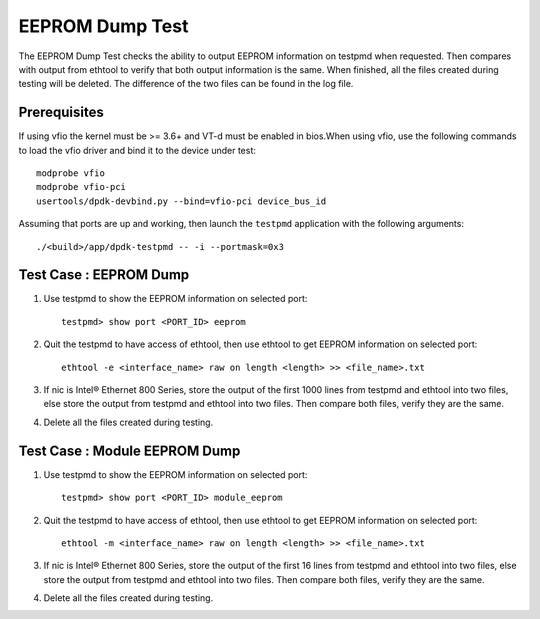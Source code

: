 .. SPDX-License-Identifier: BSD-3-Clause
   Copyright(c) 2020 Intel Corporation
   Copyright(c) 2020 The University of New Hampshire

=================
EEPROM Dump Test
=================

The EEPROM Dump Test checks the ability to output EEPROM information on
testpmd when requested. Then compares with output from ethtool to verify
that both output information is the same. When finished, all the files
created during testing will be deleted. The difference of the two files
can be found in the log file.

Prerequisites
=============

If using vfio the kernel must be >= 3.6+ and VT-d must be enabled in bios.When
using vfio, use the following commands to load the vfio driver and bind it
to the device under test::

   modprobe vfio
   modprobe vfio-pci
   usertools/dpdk-devbind.py --bind=vfio-pci device_bus_id
   
Assuming that ports are up and working, then launch the ``testpmd`` application
with the following arguments::

   ./<build>/app/dpdk-testpmd -- -i --portmask=0x3

Test Case : EEPROM Dump
=======================

1. Use testpmd to show the EEPROM information on selected port::

    testpmd> show port <PORT_ID> eeprom

2. Quit the testpmd to have access of ethtool, then use ethtool
   to get EEPROM information on selected port::

    ethtool -e <interface_name> raw on length <length> >> <file_name>.txt

3. If nic is Intel® Ethernet 800 Series, store the output of the first 1000 lines from testpmd and ethtool into two files,
   else store the output from testpmd and ethtool into two files. Then compare both files, verify they are the same.

4. Delete all the files created during testing.


Test Case : Module EEPROM Dump
===============================

1. Use testpmd to show the EEPROM information on selected port::

    testpmd> show port <PORT_ID> module_eeprom

2. Quit the testpmd to have access of ethtool, then use ethtool
   to get EEPROM information on selected port::

    ethtool -m <interface_name> raw on length <length> >> <file_name>.txt

3. If nic is Intel® Ethernet 800 Series, store the output of the first 16 lines from testpmd and ethtool into two files,
   else store the output from testpmd and ethtool into two files. Then compare both files, verify they are the same.

4. Delete all the files created during testing.
